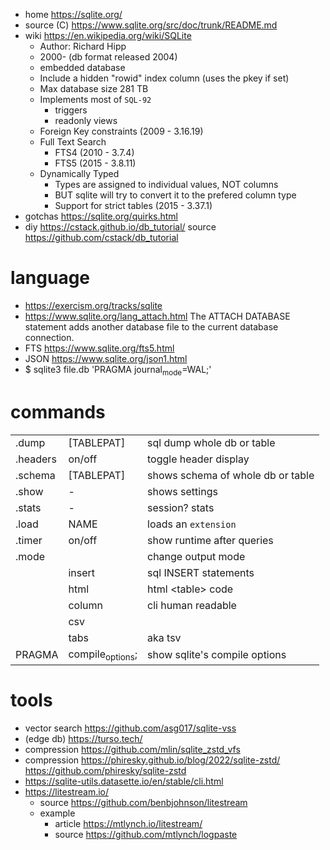 - home https://sqlite.org/
- source (C) https://www.sqlite.org/src/doc/trunk/README.md
- wiki https://en.wikipedia.org/wiki/SQLite
  - Author: Richard Hipp
  - 2000- (db format released 2004)
  - embedded database
  - Include a hidden "rowid" index column (uses the pkey if set)
  - Max database size 281 TB
  - Implements most of ~SQL-92~
    - triggers
    - readonly views
  - Foreign Key constraints (2009 - 3.16.19)
  - Full Text Search
    - FTS4 (2010 - 3.7.4)
    - FTS5 (2015 - 3.8.11)
  - Dynamically Typed
    - Types are assigned to individual values, NOT columns
    - BUT sqlite will try to convert it to the prefered column type
    - Support for strict tables (2015 - 3.37.1)

- gotchas https://sqlite.org/quirks.html
- diy https://cstack.github.io/db_tutorial/
  source https://github.com/cstack/db_tutorial

* language

- https://exercism.org/tracks/sqlite
- https://www.sqlite.org/lang_attach.html
  The ATTACH DATABASE statement adds another database file to the current database connection.
- FTS https://www.sqlite.org/fts5.html
- JSON https://www.sqlite.org/json1.html
- $ sqlite3 file.db 'PRAGMA journal_mode=WAL;'

* commands
|----------+------------------+-----------------------------------|
| .dump    | [TABLEPAT]       | sql dump whole db or table        |
| .headers | on/off           | toggle header display             |
| .schema  | [TABLEPAT]       | shows schema of whole db or table |
| .show    | -                | shows settings                    |
| .stats   | -                | session? stats                    |
| .load    | NAME             | loads an ~extension~              |
| .timer   | on/off           | show runtime after queries        |
|----------+------------------+-----------------------------------|
| .mode    |                  | change output mode                |
|          | insert           | sql INSERT statements             |
|          | html             | html <table> code                 |
|          | column           | cli human readable                |
|          | csv              |                                   |
|          | tabs             | aka tsv                           |
|----------+------------------+-----------------------------------|
| PRAGMA   | compile_options; | show sqlite's compile options     |
|----------+------------------+-----------------------------------|
* tools
- vector search https://github.com/asg017/sqlite-vss
- (edge db) https://turso.tech/
- compression https://github.com/mlin/sqlite_zstd_vfs
- compression
  https://phiresky.github.io/blog/2022/sqlite-zstd/
  https://github.com/phiresky/sqlite-zstd
- https://sqlite-utils.datasette.io/en/stable/cli.html
- https://litestream.io/
  - source https://github.com/benbjohnson/litestream
  - example
    - article https://mtlynch.io/litestream/
    - source https://github.com/mtlynch/logpaste
